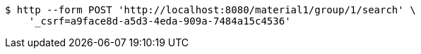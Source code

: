 [source,bash]
----
$ http --form POST 'http://localhost:8080/material1/group/1/search' \
    '_csrf=a9face8d-a5d3-4eda-909a-7484a15c4536'
----